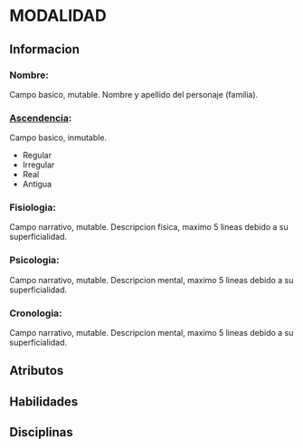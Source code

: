 * MODALIDAD 

** Informacion
*** Nombre: 
Campo basico, mutable.
    Nombre y apellido del personaje (familia).
*** [[./modalidad/ascendencia.org][Ascendencia]]: 
Campo basico, inmutable.
    - Regular
    - Irregular
    - Real
    - Antigua
*** Fisiologia: 
Campo narrativo, mutable.
    Descripcion fisica, maximo 5 lineas debido a su superficialidad.
*** Psicologia: 
Campo narrativo, mutable.
    Descripcion mental, maximo 5 lineas debido a su superficialidad.
*** Cronologia: 
Campo narrativo, mutable.
    Descripcion mental, maximo 5 lineas debido a su superficialidad.
** Atributos
** Habilidades
** Disciplinas
